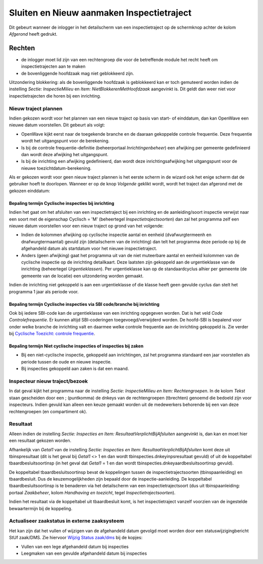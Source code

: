 Sluiten en Nieuw aanmaken Inspectietraject
==========================================

Dit gebeurt wanneer de inlogger in het detailscherm van een
inspectietraject op de schermknop achter de kolom *Afgerond* heeft
gedrukt.

Rechten
-------

-  de inlogger moet lid zijn van een rechtengroep die voor de
   betreffende module het recht heeft om inspectietrajecten aan te maken
-  de bovenliggende hoofdzaak mag niet geblokkeerd zijn.

Uitzondering blokkering: als de bovenliggende hoofdzaak is geblokkeerd
kan er toch gemuteerd worden indien de instelling *Sectie:
InspectieMilieu* en *Item: NietBlokkerenMetHoofdzaak* aangevinkt is. Dit
geldt dan weer niet voor inspectietrajecten die horen bij een
inrichting.

Nieuw traject plannen
~~~~~~~~~~~~~~~~~~~~~

Indien gekozen wordt voor het plannen van een nieuw traject op basis van
start- of einddatum, dan kan OpenWave een nieuwe datum voorstellen. Dit
gebeurt als volgt:

-  OpenWave kijkt eerst naar de toegekende branche en de daaraan
   gekoppelde controle frequentie. Deze frequentie wordt het
   uitgangspunt voor de berekening.
-  Is bij de controle frequentie-definitie (beheerportaal
   *Inrichtingenbeheer*) een afwijking per gemeente gedefinieerd dan
   wordt deze afwijking het uitgangspunt.
-  Is bij de inrichting een afwijking gedefinieerd, dan wordt deze
   inrichtingsafwijking het uitgangspunt voor de nieuwe
   toezichtdatum-berekening.

Als er gekozen wordt voor geen nieuw traject plannen is het eerste
scherm in de wizard ook het enige scherm dat de gebruiker hoeft te
doorlopen. Wanneer er op de knop *Volgende* geklikt wordt, wordt het
traject dan afgerond met de gekozen einddatum:

Bepaling termijn Cyclische inspecties bij inrichting
^^^^^^^^^^^^^^^^^^^^^^^^^^^^^^^^^^^^^^^^^^^^^^^^^^^^

Indien het gaat om het afsluiten van een inspectietraject bij een
inrichting en de aanleiding/soort inspectie verwijst naar een soort met
de eigenschap Cyclisch = 'M' (beheertegel *Inspectietrajectsoorten*) dan
zal het programma zelf een nieuwe datum voorstellen voor een nieuw
traject op grond van het volgende:

-  Indien de kolommen afwijking op cyclische inspectie aantal en eenheid
   (dvafwurgtermeenh en dnafwurgtermaantal) gevuld zijn (detailscherm
   van de inrichting) dan telt het programma deze periode op bij de
   afgehandeld datum als startdatum voor het nieuwe inspectietraject.
-  Anders (geen afwijking) gaat het programma uit van de niet muteerbare
   aantal en eenheid kolommen van de cyclische inspectie op de
   inrichting detailkaart. Deze laatsten zijn gekoppeld aan de
   urgentieklasse van de inrichting (beheertegel *Urgentieklassen*). Per
   urgentieklasse kan op de standaardcyclus alhier per gemeente (de
   gemeente van de locatie) een uitzondering worden gemaakt.

Indien de inrichting niet gekoppeld is aan een urgentieklasse of die
klasse heeft geen gevulde cyclus dan stelt het programma 1 jaar als
periode voor.

Bepaling termijn Cyclische inspecties via SBI code/branche bij inrichting
^^^^^^^^^^^^^^^^^^^^^^^^^^^^^^^^^^^^^^^^^^^^^^^^^^^^^^^^^^^^^^^^^^^^^^^^^

Ook bij iedere SBI-code kan de urgentieklasse van een inrichting
opgegeven worden. Dat is het veld *Code Controlefrequentie*. Er kunnen
altijd SBI-coderingen toegevoegd/verwijderd worden. De hoofd-SBI is
bepalend voor onder welke branche de inrichting valt en daarmee welke
controle frequentie aan de inrichting gekoppeld is. Zie verder bij
`Cyclische Toezicht: controle
frequentie </docs/probleemoplossing/programmablokken/cyclische_inspecties.md>`__.

Bepaling termijn Niet cyclische inspecties of inspecties bij zaken
^^^^^^^^^^^^^^^^^^^^^^^^^^^^^^^^^^^^^^^^^^^^^^^^^^^^^^^^^^^^^^^^^^

-  Bij een niet-cyclische inspectie, gekoppeld aan inrichtingen, zal het
   programma standaard een jaar voorstellen als periode tussen de oude
   en nieuwe inspectie.
-  Bij inspecties gekoppeld aan zaken is dat een maand.

Inspecteur nieuw traject/bezoek
~~~~~~~~~~~~~~~~~~~~~~~~~~~~~~~

In dat geval kijkt het programma naar de instelling *Sectie:
InspectieMilieu en Item: Rechtengroepen*. In de kolom *Tekst* staan
gescheiden door een ; (puntkomma) de dnkeys van de rechtengroepen
(tbrechten) genoemd die bedoeld zijn voor inspecteurs. Indien gevuld kan
alleen een keuze gemaakt worden uit de medewerkers behorende bij een van
deze rechtengroepen (en compartiment ok).

Resultaat
~~~~~~~~~

Alleen indien de instelling *Sectie: Inspecties en Item:
ResultaatVerplichtBijAfsluiten* aangevinkt is, dan kan en moet hier een
resultaat gekozen worden.

Afhankelijk van *Getal1* van de instelling *Sectie: Inspecties en Item:
ResultaatVerplichtBijAfsluiten* komt deze uit tbinspresultaat (dit is
het geval bij *Getal1* <> 1 en dan wordt tbinspecties.dnkeyinpsresultaat
gevuld) of uit de koppeltabel tbaardbesluitsoortinsp (in het geval dat
*Getal1* = 1 en dan wordt tbinspecties.dnkeyaardbesluitsoortinsp
gevuld).

De koppeltabel tbaardbesluitsoortinsp bevat de koppelingen tussen de
inspectietrajectsoorten (tbinspaanleiding) en tbaardbesluit. Dus de
keuzemogelijkheden zijn bepaald door de inspectie-aanleiding. De
koppeltabel tbaardbesluitsoortinsp is te benaderen via het detailscherm
van een inspectietrajectsoort (dus uit tbinspaanleiding: portaal
*Zaakbeheer*, kolom *Handhaving en toezicht*, tegel
*Inspectietrajectsoorten*).

Indien het resultaat via de koppeltabel uit tbaardbesluit komt, is het
inspectietraject vanzelf voorzien van de ingestelde bewaartermijn bij de
koppeling.

Actualiseer zaakstatus in externe zaaksysteem
~~~~~~~~~~~~~~~~~~~~~~~~~~~~~~~~~~~~~~~~~~~~~

Het kan zijn dat het vullen of wijzigen van de afgehandeld datum gevolgd
moet worden door een statuswijzigingbericht StUf zaak/DMS. Zie hiervoor
`Wijzig Status
zaak/dms </docs/probleemoplossing/programmablokken/wijzig_status_zaak_zaak_dms.md>`__
bij de kopjes:

-  Vullen van een lege afgehandeld datum bij inspecties
-  Leegmaken van een gevulde afgehandeld datum bij inspecties
